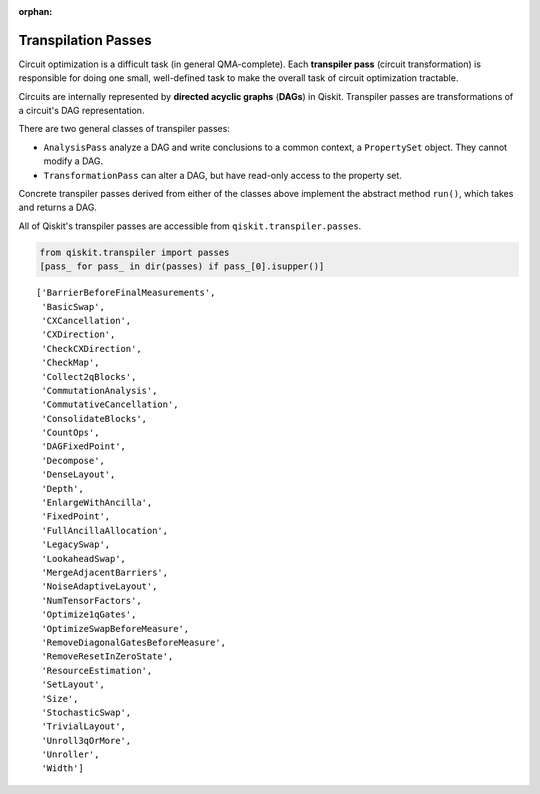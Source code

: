 :orphan:

.. _Transpilation Passes:

====================
Transpilation Passes
====================

Circuit optimization is a difficult task (in general QMA-complete). Each
**transpiler pass** (circuit transformation) is responsible for doing one small,
well-defined task to make the overall task of circuit optimization tractable.

Circuits are internally represented by **directed acyclic graphs** (**DAGs**) in
Qiskit. Transpiler passes are transformations of a circuit's DAG representation.

There are two general classes of transpiler passes:

- ``AnalysisPass`` analyze a DAG and write
  conclusions to a common context, a ``PropertySet`` object. They cannot modify
  a DAG.
- ``TransformationPass`` can alter a DAG, but have read-only access to the
  property set.

Concrete transpiler passes derived from either of the classes above implement
the abstract method ``run()``, which takes and returns a DAG.

All of Qiskit's transpiler passes are accessible from
``qiskit.transpiler.passes``.

.. code:: python

  from qiskit.transpiler import passes
  [pass_ for pass_ in dir(passes) if pass_[0].isupper()]

.. parsed-literal::

  ['BarrierBeforeFinalMeasurements',
   'BasicSwap',
   'CXCancellation',
   'CXDirection',
   'CheckCXDirection',
   'CheckMap',
   'Collect2qBlocks',
   'CommutationAnalysis',
   'CommutativeCancellation',
   'ConsolidateBlocks',
   'CountOps',
   'DAGFixedPoint',
   'Decompose',
   'DenseLayout',
   'Depth',
   'EnlargeWithAncilla',
   'FixedPoint',
   'FullAncillaAllocation',
   'LegacySwap',
   'LookaheadSwap',
   'MergeAdjacentBarriers',
   'NoiseAdaptiveLayout',
   'NumTensorFactors',
   'Optimize1qGates',
   'OptimizeSwapBeforeMeasure',
   'RemoveDiagonalGatesBeforeMeasure',
   'RemoveResetInZeroState',
   'ResourceEstimation',
   'SetLayout',
   'Size',
   'StochasticSwap',
   'TrivialLayout',
   'Unroll3qOrMore',
   'Unroller',
   'Width']
